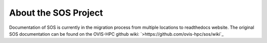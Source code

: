About the SOS Project
================================
Documentation of SOS is currently in the migration process from multiple locations to readthedocs website.
The original SOS documentation can be found on the OVIS-HPC github wiki: `>https://github.com/ovis-hpc/sos/wiki`_
